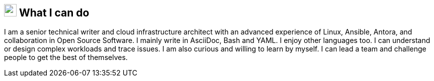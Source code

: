 
== image:superpowers.svg[self,25] What I can do

I am a senior technical writer and cloud infrastructure architect with an advanced experience of Linux, Ansible, Antora, and collaboration in Open Source Software.
I mainly write in AsciiDoc, Bash and YAML.
I enjoy other languages too.
I can understand or design complex workloads and trace issues.
I am also curious and willing to learn by myself.
I can lead a team and challenge people to get the best of themselves.
